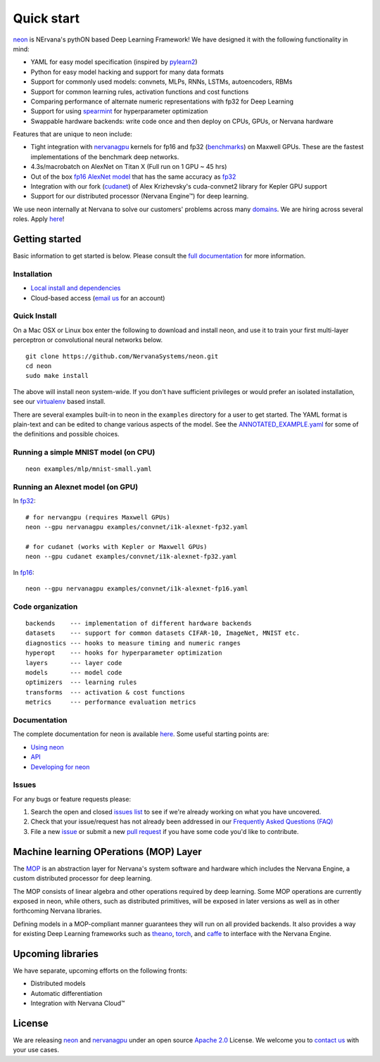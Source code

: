 .. ---------------------------------------------------------------------------
.. Copyright 2014 Nervana Systems Inc.
.. Licensed under the Apache License, Version 2.0 (the "License");
.. you may not use this file except in compliance with the License.
.. You may obtain a copy of the License at
..
..      http://www.apache.org/licenses/LICENSE-2.0
..
.. Unless required by applicable law or agreed to in writing, software
.. distributed under the License is distributed on an "AS IS" BASIS,
.. WITHOUT WARRANTIES OR CONDITIONS OF ANY KIND, either express or implied.
.. See the License for the specific language governing permissions and
.. limitations under the License.
.. ---------------------------------------------------------------------------

Quick start
===========

`neon <https://github.com/NervanaSystems/neon>`__ is NErvana's pythON
based Deep Learning Framework! We have designed it with the following
functionality in mind:

-  YAML for easy model specification (inspired by
   `pylearn2 <https://github.com/lisa-lab/pylearn2>`__)
-  Python for easy model hacking and support for many data formats
-  Support for commonly used models: convnets, MLPs, RNNs, LSTMs,
   autoencoders, RBMs
-  Support for common learning rules, activation functions and cost
   functions
-  Comparing performance of alternate numeric representations with fp32
   for Deep Learning
-  Support for using
   `spearmint <https://github.com/JasperSnoek/spearmint>`__ for
   hyperparameter optimization
-  Swappable hardware backends: write code once and then deploy on CPUs,
   GPUs, or Nervana hardware

Features that are unique to neon include:

-  Tight integration with
   `nervanagpu <https://github.com/NervanaSystems/nervanagpu>`__ kernels
   for fp16 and fp32
   (`benchmarks <https://github.com/soumith/convnet-benchmarks>`__) on
   Maxwell GPUs. These are the fastest implementations of the benchmark
   deep networks.
-  4.3s/macrobatch on AlexNet on Titan X (Full run on 1 GPU ~ 45 hrs)
-  Out of the box `fp16 AlexNet
   model <examples/convnet/i1k-alexnet-fp16.yaml>`__ that has the same
   accuracy as `fp32 <examples/convnet/i1k-alexnet-fp32.yaml>`__
-  Integration with our fork
   (`cudanet <https://github.com/NervanaSystems/cuda-convnet2>`__) of
   Alex Krizhevsky's cuda-convnet2 library for Kepler GPU support
-  Support for our distributed processor (Nervana Engine™) for deep
   learning.

We use neon internally at Nervana to solve our customers' problems
across many `domains <http://www.nervanasys.com/products/>`__. We are
hiring across several roles. Apply
`here <http://www.nervanasys.com/careers/>`__!

Getting started
---------------

Basic information to get started is below. Please consult the `full
documentation <http://neon.nervanasys.com/docs/latest>`__ for more
information.

Installation
~~~~~~~~~~~~

-  `Local install and
   dependencies <http://neon.nervanasys.com/docs/latest/installation.html>`__
-  Cloud-based access (`email us <mailto:demo@nervanasys.com>`__ for an
   account)

Quick Install
~~~~~~~~~~~~~

On a Mac OSX or Linux box enter the following to download and install
neon, and use it to train your first multi-layer perceptron or
convolutional neural networks below.

::

    git clone https://github.com/NervanaSystems/neon.git
    cd neon
    sudo make install

The above will install neon system-wide.  If you don't have sufficient
privileges or would prefer an isolated installation, see our `virtualenv
<http://neon.nervanasys.com/docs/latest/installation.html#virtualenv>`__
based install.

There are several examples built-in to neon in the ``examples``
directory for a user to get started. The YAML format is plain-text and
can be edited to change various aspects of the model. See the
`ANNOTATED\_EXAMPLE.yaml
<https://github.com/NervanaSystems/neon/blob/master/examples/ANNOTATED_EXAMPLE.yaml>`__
for some of the definitions and possible choices.

Running a simple MNIST model (on CPU)
~~~~~~~~~~~~~~~~~~~~~~~~~~~~~~~~~~~~~

::

    neon examples/mlp/mnist-small.yaml

Running an Alexnet model (on GPU)
~~~~~~~~~~~~~~~~~~~~~~~~~~~~~~~~~

In `fp32 <examples/convnet/i1k-alexnet-fp32.yaml>`__:

::

    # for nervangpu (requires Maxwell GPUs)
    neon --gpu nervanagpu examples/convnet/i1k-alexnet-fp32.yaml

    # for cudanet (works with Kepler or Maxwell GPUs)
    neon --gpu cudanet examples/convnet/i1k-alexnet-fp32.yaml

In `fp16 <examples/convnet/i1k-alexnet-fp16.yaml>`__:

::

    neon --gpu nervanagpu examples/convnet/i1k-alexnet-fp16.yaml

Code organization
~~~~~~~~~~~~~~~~~

::

    backends    --- implementation of different hardware backends
    datasets    --- support for common datasets CIFAR-10, ImageNet, MNIST etc.
    diagnostics --- hooks to measure timing and numeric ranges
    hyperopt    --- hooks for hyperparameter optimization
    layers      --- layer code
    models      --- model code
    optimizers  --- learning rules
    transforms  --- activation & cost functions
    metrics     --- performance evaluation metrics

Documentation
~~~~~~~~~~~~~

The complete documentation for neon is available
`here <http://neon.nervanasys.com/docs/latest>`__. Some useful starting
points are:

-  `Using
   neon <http://neon.nervanasys.com/docs/latest/using_framework.html>`__
-  `API <http://neon.nervanasys.com/docs/latest/api.html>`__
-  `Developing for
   neon <http://neon.nervanasys.com/docs/latest/developing_framework.html>`__

Issues
~~~~~~

For any bugs or feature requests please: 

#. Search the open and closed `issues list
   <https://github.com/NervanaSystems/neon/issues>`__ to see if we're already
   working on what you have uncovered.
#. Check that your issue/request has not already been addressed in our
   `Frequently Asked Questions (FAQ)
   <http://neon.nervanasys.com/docs/latest/faq.html>`__
#. File a new `issue <https://github.com/NervanaSystems/neon/issues>`__ or
   submit a new `pull request <https://github.com/NervanaSystems/neon/pulls>`__
   if you have some code you'd like to contribute.

Machine learning OPerations (MOP) Layer
---------------------------------------
The `MOP <http://neon.nervanasys.com/docs/latest/ml_operational_layer.html>`__
is an abstraction layer for Nervana's system software and
hardware which includes the Nervana Engine, a custom distributed
processor for deep learning.

The MOP consists of linear algebra and other operations required by deep
learning. Some MOP operations are currently exposed in neon, while others,
such as distributed primitives, will be exposed in later versions as well as
in other forthcoming Nervana libraries.

Defining models in a MOP-compliant manner guarantees they will run on all
provided backends. It also provides a way for existing Deep Learning frameworks
such as `theano <https://github.com/Theano/Theano>`__,
`torch <https://github.com/torch/torch7>`__, and
`caffe <https://github.com/BVLC/caffe>`__ to interface with the Nervana Engine.

Upcoming libraries
------------------

We have separate, upcoming efforts on the following fronts:

-  Distributed models
-  Automatic differentiation
-  Integration with Nervana Cloud™

License
-------

We are releasing `neon <https://github.com/NervanaSystems/neon>`__ and
`nervanagpu <https://github.com/NervanaSystems/nervanagpu>`__ under an
open source `Apache 2.0 <https://www.apache.org/licenses/LICENSE-2.0>`__
License. We welcome you to `contact us <mailto:info@nervanasys.com>`__
with your use cases.
